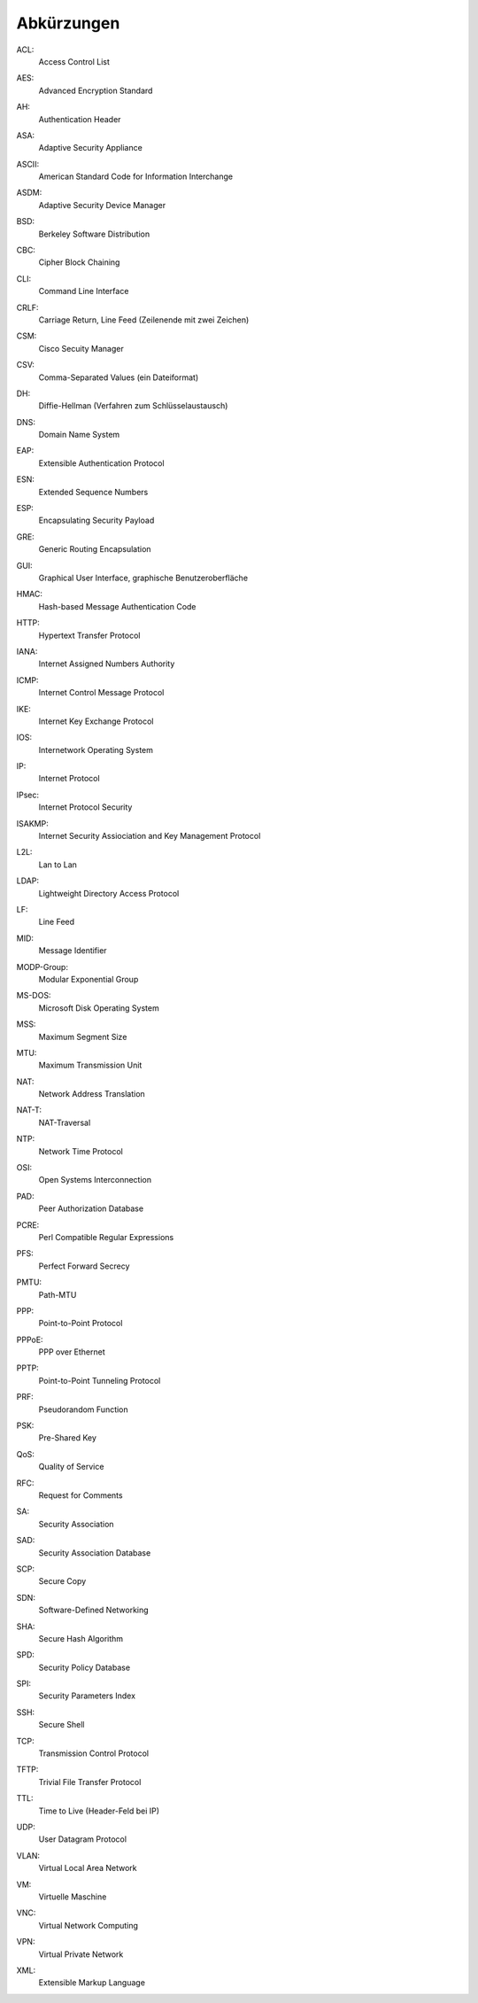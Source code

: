 
Abkürzungen
===========

.. index:: ACL

ACL:
  Access Control List

.. index:: AES

AES:
  Advanced Encryption Standard

.. index:: AH

AH:
  Authentication Header

.. index:: ASA

ASA:
  Adaptive Security Appliance

.. index:: ASCII

ASCII:
  American Standard Code for Information Interchange

.. index:: ASDM

ASDM:
  Adaptive Security Device Manager

.. index:: BSD

BSD:
  Berkeley Software Distribution

.. index:: CBC

CBC:
   Cipher Block Chaining

.. index:: ! CLI

CLI:
  Command Line Interface

.. index:: CRLF

CRLF:
  Carriage Return, Line Feed (Zeilenende mit zwei Zeichen)

.. index:: CSM

CSM:
  Cisco Secuity Manager

.. index:: CSV

CSV:
  Comma-Separated Values (ein Dateiformat)

.. index:: DH

DH:
  Diffie-Hellman (Verfahren zum Schlüsselaustausch)

.. index:: DNS

DNS:
  Domain Name System

.. index:: EAP

EAP:
  Extensible Authentication Protocol

.. index:: ESN

ESN:
  Extended Sequence Numbers

.. index:: ESP

ESP:
  Encapsulating Security Payload

.. index:: GRE

GRE:
  Generic Routing Encapsulation

.. index:: GUI

GUI:
  Graphical User Interface, graphische Benutzeroberfläche

.. index:: HMAC

HMAC:
  Hash-based Message Authentication Code

.. index:: HTTP

HTTP:
  Hypertext Transfer Protocol

.. index:: IANA

IANA:
  Internet Assigned Numbers Authority

.. index:: ICMP

ICMP:
  Internet Control Message Protocol

.. index:: IKE

IKE:
  Internet Key Exchange Protocol

.. index:: IOS

IOS:
  Internetwork Operating System

.. index:: IP

IP:
  Internet Protocol

.. index:: IPsec

IPsec:
  Internet Protocol Security

.. index:: ISAKMP

ISAKMP:
  Internet Security Assiociation and Key Management Protocol

.. index:: L2L

L2L:
  Lan to Lan

.. index:: LDAP

LDAP:
  Lightweight Directory Access Protocol

.. index:: LF

LF:
  Line Feed

.. index:: MID

MID:
  Message Identifier

.. index:: MODP

MODP-Group:
  Modular Exponential Group

.. index:: MS-DOS

MS-DOS:
  Microsoft Disk Operating System

.. index:: MSS

MSS:
  Maximum Segment Size

.. index:: MTU

MTU:
  Maximum Transmission Unit

.. index:: NAT

NAT:
  Network Address Translation

.. index:: NAT-T

NAT-T:
  NAT-Traversal

.. index:: NTP

NTP:
  Network Time Protocol

.. index:: OSI

OSI:
  Open Systems Interconnection

.. index:: PAD

PAD:
  Peer Authorization Database

.. index:: PCRE

PCRE:
  Perl Compatible Regular Expressions

.. index:: PFS

PFS:
  Perfect Forward Secrecy

.. index:: PMTU

PMTU:
  Path-MTU

.. index:: PPP

PPP:
  Point-to-Point Protocol

.. index:: PPPoE

PPPoE:
  PPP over Ethernet

.. index:: PPTP

PPTP:
  Point-to-Point Tunneling Protocol

.. index:: PRF

PRF:
  Pseudorandom Function

.. index:: PSK

PSK:
  Pre-Shared Key

.. index:: QoS

QoS:
  Quality of Service

.. index:: RFC

RFC:
  Request for Comments

.. index:: SA

SA:
  Security Association

.. index:: SAD

SAD:
  Security Association Database

.. index:: SCP

SCP:
  Secure Copy

.. index:: SDN

SDN:
  Software-Defined Networking

.. index:: SHA

SHA:
  Secure Hash Algorithm

.. index:: SPD

SPD:
  Security Policy Database

.. index:: SPI

SPI:
  Security Parameters Index

.. index:: SSH

SSH:
  Secure Shell

.. index:: TCP

TCP:
  Transmission Control Protocol

.. index:: TFTP

TFTP:
  Trivial File Transfer Protocol

.. index:: TTL

TTL:
  Time to Live (Header-Feld bei IP)

.. index:: UDP

UDP:
  User Datagram Protocol

.. index:: VLAN

VLAN:
  Virtual Local Area Network

.. index:: VM

VM:
  Virtuelle Maschine

.. index:: VNC

VNC:
  Virtual Network Computing

.. index:: VPN

VPN:
  Virtual Private Network

.. index:: XML

XML:
  Extensible Markup Language

